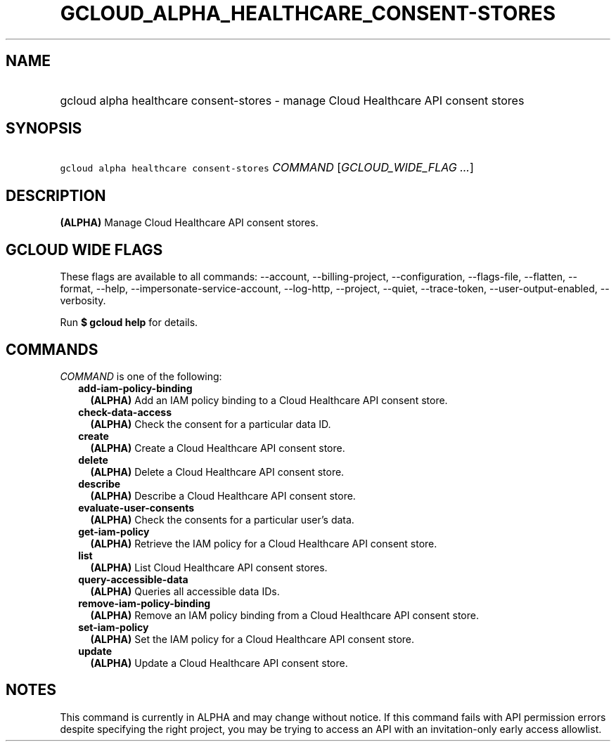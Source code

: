 
.TH "GCLOUD_ALPHA_HEALTHCARE_CONSENT\-STORES" 1



.SH "NAME"
.HP
gcloud alpha healthcare consent\-stores \- manage Cloud Healthcare API consent stores



.SH "SYNOPSIS"
.HP
\f5gcloud alpha healthcare consent\-stores\fR \fICOMMAND\fR [\fIGCLOUD_WIDE_FLAG\ ...\fR]



.SH "DESCRIPTION"

\fB(ALPHA)\fR Manage Cloud Healthcare API consent stores.



.SH "GCLOUD WIDE FLAGS"

These flags are available to all commands: \-\-account, \-\-billing\-project,
\-\-configuration, \-\-flags\-file, \-\-flatten, \-\-format, \-\-help,
\-\-impersonate\-service\-account, \-\-log\-http, \-\-project, \-\-quiet,
\-\-trace\-token, \-\-user\-output\-enabled, \-\-verbosity.

Run \fB$ gcloud help\fR for details.



.SH "COMMANDS"

\f5\fICOMMAND\fR\fR is one of the following:

.RS 2m
.TP 2m
\fBadd\-iam\-policy\-binding\fR
\fB(ALPHA)\fR Add an IAM policy binding to a Cloud Healthcare API consent store.

.TP 2m
\fBcheck\-data\-access\fR
\fB(ALPHA)\fR Check the consent for a particular data ID.

.TP 2m
\fBcreate\fR
\fB(ALPHA)\fR Create a Cloud Healthcare API consent store.

.TP 2m
\fBdelete\fR
\fB(ALPHA)\fR Delete a Cloud Healthcare API consent store.

.TP 2m
\fBdescribe\fR
\fB(ALPHA)\fR Describe a Cloud Healthcare API consent store.

.TP 2m
\fBevaluate\-user\-consents\fR
\fB(ALPHA)\fR Check the consents for a particular user's data.

.TP 2m
\fBget\-iam\-policy\fR
\fB(ALPHA)\fR Retrieve the IAM policy for a Cloud Healthcare API consent store.

.TP 2m
\fBlist\fR
\fB(ALPHA)\fR List Cloud Healthcare API consent stores.

.TP 2m
\fBquery\-accessible\-data\fR
\fB(ALPHA)\fR Queries all accessible data IDs.

.TP 2m
\fBremove\-iam\-policy\-binding\fR
\fB(ALPHA)\fR Remove an IAM policy binding from a Cloud Healthcare API consent
store.

.TP 2m
\fBset\-iam\-policy\fR
\fB(ALPHA)\fR Set the IAM policy for a Cloud Healthcare API consent store.

.TP 2m
\fBupdate\fR
\fB(ALPHA)\fR Update a Cloud Healthcare API consent store.


.RE
.sp

.SH "NOTES"

This command is currently in ALPHA and may change without notice. If this
command fails with API permission errors despite specifying the right project,
you may be trying to access an API with an invitation\-only early access
allowlist.

